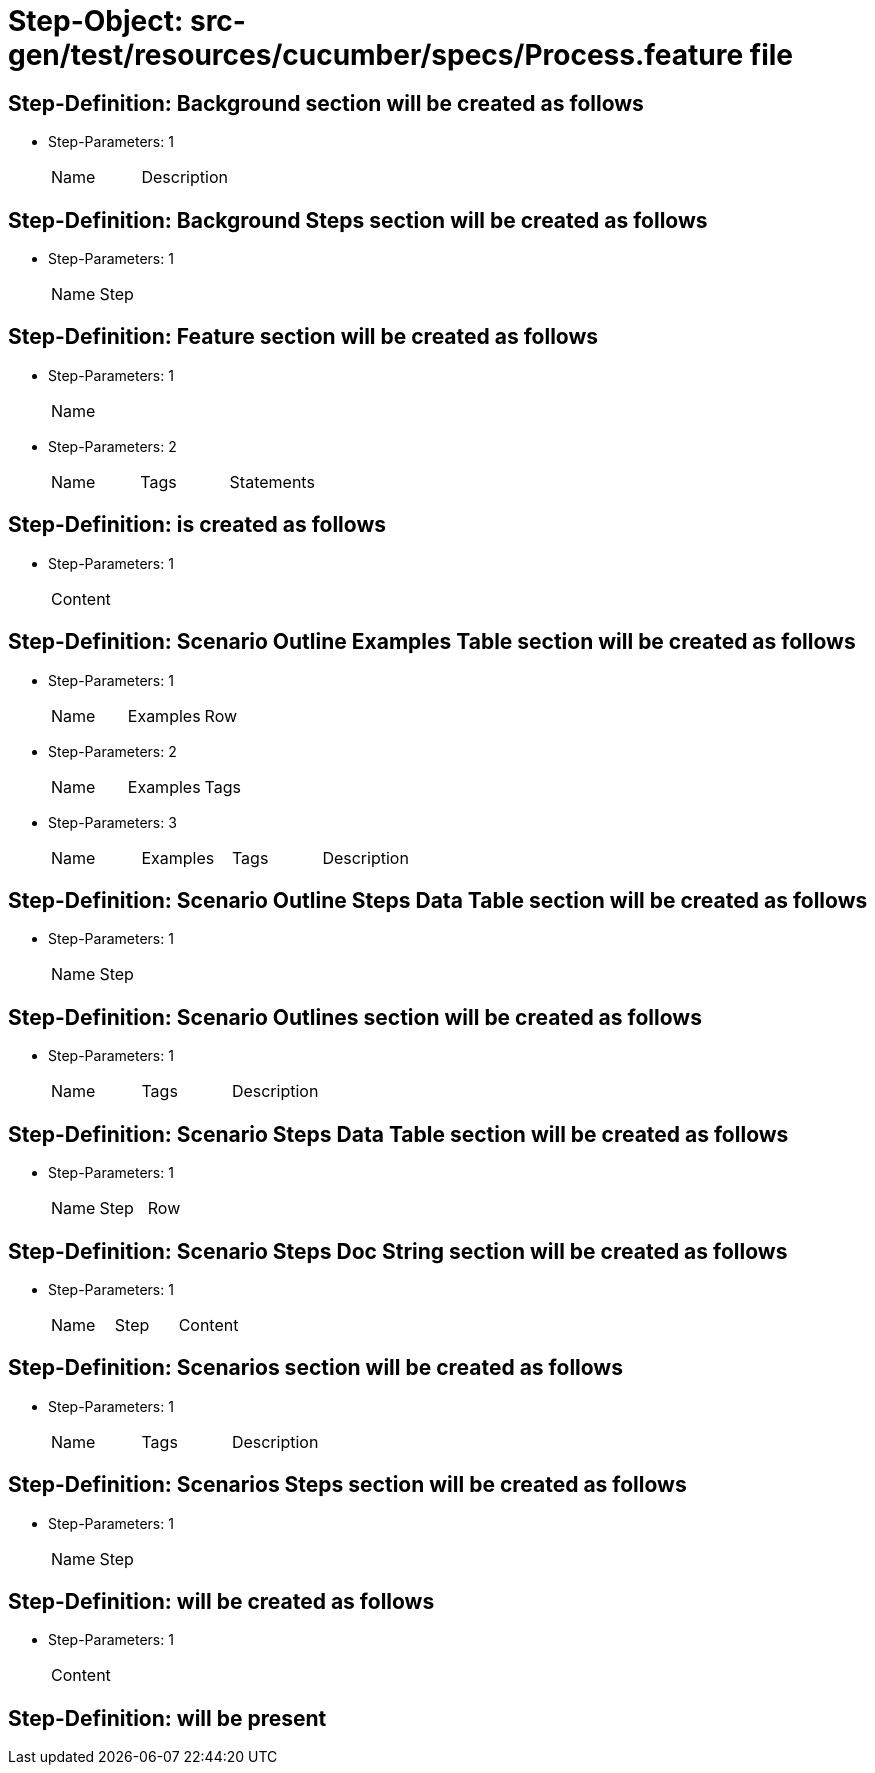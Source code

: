 = Step-Object: src-gen/test/resources/cucumber/specs/Process.feature file

== Step-Definition: Background section will be created as follows

* Step-Parameters: 1
+
|===
| Name | Description
|===

== Step-Definition: Background Steps section will be created as follows

* Step-Parameters: 1
+
|===
| Name | Step
|===

== Step-Definition: Feature section will be created as follows

* Step-Parameters: 1
+
|===
| Name
|===

* Step-Parameters: 2
+
|===
| Name | Tags | Statements
|===

== Step-Definition: is created as follows

* Step-Parameters: 1
+
|===
| Content
|===

== Step-Definition: Scenario Outline Examples Table section will be created as follows

* Step-Parameters: 1
+
|===
| Name | Examples | Row
|===

* Step-Parameters: 2
+
|===
| Name | Examples | Tags
|===

* Step-Parameters: 3
+
|===
| Name | Examples | Tags | Description
|===

== Step-Definition: Scenario Outline Steps Data Table section will be created as follows

* Step-Parameters: 1
+
|===
| Name | Step
|===

== Step-Definition: Scenario Outlines section will be created as follows

* Step-Parameters: 1
+
|===
| Name | Tags | Description
|===

== Step-Definition: Scenario Steps Data Table section will be created as follows

* Step-Parameters: 1
+
|===
| Name | Step | Row
|===

== Step-Definition: Scenario Steps Doc String section will be created as follows

* Step-Parameters: 1
+
|===
| Name | Step | Content
|===

== Step-Definition: Scenarios section will be created as follows

* Step-Parameters: 1
+
|===
| Name | Tags | Description
|===

== Step-Definition: Scenarios Steps section will be created as follows

* Step-Parameters: 1
+
|===
| Name | Step
|===

== Step-Definition: will be created as follows

* Step-Parameters: 1
+
|===
| Content
|===

== Step-Definition: will be present

